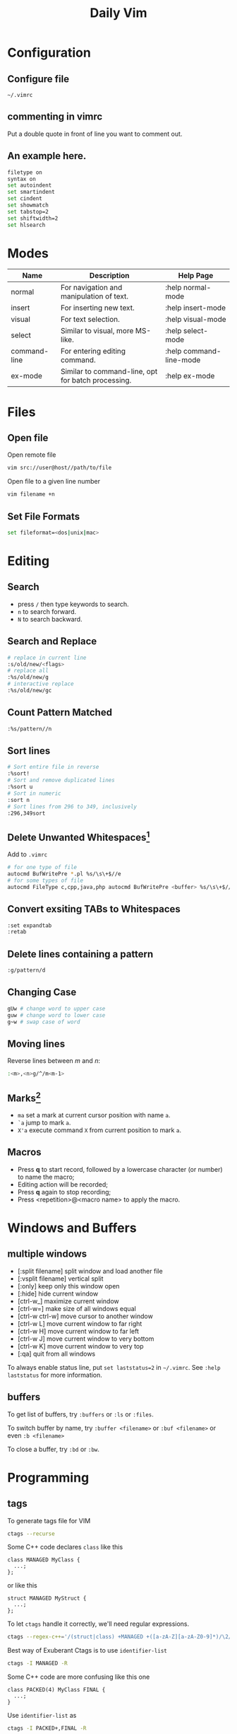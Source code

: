 #+TITLE:     Daily Vim
#+HTML_HEAD: <link rel="stylesheet" type="text/css" href="css/article.css" />
#+HTML_HEAD: <link rel="stylesheet" type="text/css" href="css/toc.css" />
#+OPTIONS:   ^:nil
#+INDEX: vim

* Configuration
** Configure file
   =~/.vimrc=
** commenting in vimrc
    Put a double quote in front of line you want to comment out.
**  An example here.
#+BEGIN_SRC sh
filetype on
syntax on
set autoindent
set smartindent
set cindent
set showmatch
set tabstop=2
set shiftwidth=2
set hlsearch
#+END_SRC

* Modes

| Name         | Description                                        | Help Page               |
|--------------+----------------------------------------------------+-------------------------|
| normal       | For navigation and manipulation of text.           | :help normal-mode       |
| insert       | For inserting new text.                            | :help insert-mode       |
| visual       | For text selection.                                | :help visual-mode       |
| select       | Similar to visual, more MS-like.                   | :help select-mode       |
| command-line | For entering editing command.                      | :help command-line-mode |
| ex-mode      | Similar to command-line, opt for batch processing. | :help ex-mode           |

* Files
** Open file
  Open remote file
#+BEGIN_SRC sh
vim src://user@host//path/to/file
#+END_SRC
  Open file to a given line number
#+BEGIN_SRC sh
vim filename +n
#+END_SRC

** Set File Formats
#+BEGIN_SRC sh
set fileformat=<dos|unix|mac>
#+END_SRC

* Editing
** Search
   - press =/= then type keywords to search.
   - =n= to search forward.
   - =N= to search backward.

** Search and Replace
#+BEGIN_SRC sh
  # replace in current line
  :s/old/new/<flags>
  # replace all
  :%s/old/new/g
  # interactive replace
  :%s/old/new/gc
#+END_SRC

** Count Pattern Matched
#+BEGIN_SRC sh
  :%s/pattern//n
#+END_SRC

** Sort lines
#+BEGIN_SRC sh
  # Sort entire file in reverse
  :%sort!
  # Sort and remove duplicated lines
  :%sort u
  # Sort in numeric
  :sort n
  # Sort lines from 296 to 349, inclusively
  :296,349sort
#+END_SRC

** Delete Unwanted Whitespaces[fn:1]
   Add to =.vimrc=
#+BEGIN_SRC sh
  # for one type of file
  autocmd BufWritePre *.pl %s/\s\+$//e
  # for some types of file
  autocmd FileType c,cpp,java,php autocmd BufWritePre <buffer> %s/\s\+$//e
#+END_SRC

** Convert exsiting TABs to Whitespaces
#+BEGIN_SRC sh
  :set expandtab
  :retab
#+END_SRC

** Delete lines containing a pattern
#+BEGIN_SRC sh
  :g/pattern/d
#+END_SRC

** Changing Case
#+BEGIN_SRC sh
  gUw # change word to upper case
  guw # change word to lower case
  g~w # swap case of word
#+END_SRC

** Moving lines
   Reverse lines between /m/ and /n/:
#+BEGIN_SRC sh
  :<m>,<n>g/^/m<m-1>
#+END_SRC

** Marks[fn:2]
   - =ma= set a mark at current cursor position with name =a=.
   - =`a= jump to mark =a=.
   - =X'a= execute command =X= from current position to mark =a=.

** Macros
   - Press *q* to start record, followed by a lowercase character (or number) to name the macro;
   - Editing action will be recorded;
   - Press *q* again to stop recording;
   - Press <repetition>@<macro name> to apply the macro.

* Windows and Buffers
** multiple windows
   - [:split filename] split window and load another file
   - [:vsplit filename] vertical split
   - [:only] keep only this window open
   - [:hide] hide current window
   - [ctrl-w_] maximize current window
   - [ctrl-w=] make size of all windows equal
   - [ctrl-w ctrl-w] move cursor to another window
   - [ctrl-w L] move current window to far right
   - [ctrl-w H] move current window to far left
   - [ctrl-w J] move current window to very bottom
   - [ctrl-w K] move current window to very top
   - [:qa] quit from all windows

   To always enable status line, put =set laststatus=2= in =~/.vimrc=.
   See =:help laststatus= for more information.

** buffers
   To get list of buffers, try =:buffers= or =:ls= or =:files=.

   To switch buffer by name, try =:buffer <filename>= or =:buf <filename>= or even =:b <filename>=

   To close a buffer, try =:bd= or =:bw=.

* Programming
** tags
  To generate tags file for VIM
#+BEGIN_SRC sh
ctags --recurse
#+END_SRC

  Some C++ code declares =class= like this
#+BEGIN_SRC c++
class MANAGED MyClass {
  ...;
};
#+END_SRC
  or like this
#+BEGIN_SRC c++
struct MANAGED MyStruct {
  ...;
};
#+END_SRC
  To let =ctags= handle it correctly, we'll need regular expressions.
#+BEGIN_SRC sh
ctags --regex-c++='/(struct|class) +MANAGED +([a-zA-Z][a-zA-Z0-9]*)/\2/'
#+END_SRC

  Best way of Exuberant Ctags is to use =identifier-list=
#+BEGIN_SRC sh
ctags -I MANAGED -R
#+END_SRC

  Some C++ code are more confusing like this one
#+BEGIN_SRC c++
  class PACKED(4) MyClass FINAL {
    ...;
  }
#+END_SRC

  Use =identifier-list= as
#+BEGIN_SRC sh
ctags -I PACKED+,FINAL -R
#+END_SRC

  Following command will start vi and put cursor in where the 'tag' is.
#+BEGIN_SRC sh
  vi -t `tag-you-want-to-search'
#+END_SRC
  Or, you can also find a 'tag' in vi.
#+BEGIN_SRC sh
  :ta `tag-you-want-to-search'
#+END_SRC

  When there are multiple locations found
#+BEGIN_SRC sh
:ts(elect) `tag-you-want'
#+END_SRC

  Useful key bindings

| *Ctrl-]* | Find tag under the cursor.                      |
| *Ctrl-t* | Return to previous location before jump to tag. |

For more information, see =:help tags=.

** Folding setting
  - automatically folding functions
#+BEGIN_SRC sh
:set foldmethod=syntax
#+END_SRC
  - open/close a fold block
    - *z c* fold a block
    - *z C* fold every possible block
    - *z o* open a folder, without sub-folders
    - *z O* open all sub-folders
  - more information
#+BEGIN_SRC sh
:help folding
#+END_SRC

** HEX mode
  Vim does not have a hex mode, use xxd can stream file into hex.
  - enter hex mode
#+BEGIN_SRC sh
:%!xxd
#+END_SRC
  - exit hex mode
#+BEGIN_SRC sh
:%!xxd -r
#+END_SRC
  So this method will change the file, you can always press =u= to recover.

** cscope
*** Generate cscope ref file
#+BEGIN_SRC sh
cscope -Rb
#+END_SRC
*** Use cscope ref file in vim
#+BEGIN_SRC sh
:cs add cscope.out
#+END_SRC

*** Keybindings
    Example of keybindings in  =~/.vimrc=
#+BEGIN_SRC
  " cscope settings
  if has("cscope")
      " use both cscope and ctag for 'ctrl-]', ':ta', and 'vim -t'
      set cscopetag

      " check cscope for definition of a symbol before checking ctags: set to 1
      " if you want the reverse search order.
      set csto=0

      " add any cscope database in current directory
      if filereadable("cscope.out")
          cs add cscope.out
      " else add the database pointed to by environment variable
      elseif $CSCOPE_DB != ""
          cs add $CSCOPE_DB
      endif

      " show msg when any other cscope db added
      set cscopeverbose

      """"""""""""" My cscope/vim key mappings
      "
      " The following maps all invoke one of the following cscope search types:
      "
      "   's'   symbol: find all references to the token under cursor
      "   'g'   global: find global definition(s) of the token under cursor
      "   'c'   calls:  find all calls to the function name under cursor
      "   't'   text:   find all instances of the text under cursor
      "   'e'   egrep:  egrep search for the word under cursor
      "   'f'   file:   open the filename under cursor
      "   'i'   includes: find files that include the filename under cursor
      "   'd'   called: find functions that function under cursor calls
      "
      " Below are three sets of the maps: one set that just jumps to your
      " search result, one that splits the existing vim window horizontally and
      " diplays your search result in the new window, and one that does the same
      " thing, but does a vertical split instead (vim 6 only).
      "
      " I've used CTRL-\ and CTRL-@ as the starting keys for these maps, as it's
      " unlikely that you need their default mappings (CTRL-\'s default use is
      " as part of CTRL-\ CTRL-N typemap, which basically just does the same
      " thing as hitting 'escape': CTRL-@ doesn't seem to have any default use).
      " If you don't like using 'CTRL-@' or CTRL-\, , you can change some or all
      " of these maps to use other keys.  One likely candidate is 'CTRL-_'
      " (which also maps to CTRL-/, which is easier to type).  By default it is
      " used to switch between Hebrew and English keyboard mode.
      "
      " All of the maps involving the <cfile> macro use '^<cfile>$': this is so
      " that searches over '#include <time.h>" return only references to
      " 'time.h', and not 'sys/time.h', etc. (by default cscope will return all
      " files that contain 'time.h' as part of their name).


      " To do the first type of search, hit 'CTRL-\', followed by one of the
      " cscope search types above (s,g,c,t,e,f,i,d).  The result of your cscope
      " search will be displayed in the current window.  You can use CTRL-T to
      " go back to where you were before the search.
      "

      nmap <C-\>s :cs find s <C-R>=expand("<cword>")<CR><CR>
      nmap <C-\>g :cs find g <C-R>=expand("<cword>")<CR><CR>
      nmap <C-\>c :cs find c <C-R>=expand("<cword>")<CR><CR>
      nmap <C-\>t :cs find t <C-R>=expand("<cword>")<CR><CR>
      nmap <C-\>e :cs find e <C-R>=expand("<cword>")<CR><CR>
      nmap <C-\>f :cs find f <C-R>=expand("<cfile>")<CR><CR>
      nmap <C-\>i :cs find i ^<C-R>=expand("<cfile>")<CR>$<CR>
      nmap <C-\>d :cs find d <C-R>=expand("<cword>")<CR><CR>


      " Using 'CTRL-spacebar' (intepreted as CTRL-@ by vim) then a search type
      " makes the vim window split horizontally, with search result displayed in
      " the new window.
      "
      " (Note: earlier versions of vim may not have the :scs command, but it
      " can be simulated roughly via:
      "    nmap <C-@>s <C-W><C-S> :cs find s <C-R>=expand("<cword>")<CR><CR>

      nmap <C-@>s :scs find s <C-R>=expand("<cword>")<CR><CR>
      nmap <C-@>g :scs find g <C-R>=expand("<cword>")<CR><CR>
      nmap <C-@>c :scs find c <C-R>=expand("<cword>")<CR><CR>
      nmap <C-@>t :scs find t <C-R>=expand("<cword>")<CR><CR>
      nmap <C-@>e :scs find e <C-R>=expand("<cword>")<CR><CR>
      nmap <C-@>f :scs find f <C-R>=expand("<cfile>")<CR><CR>
      nmap <C-@>i :scs find i ^<C-R>=expand("<cfile>")<CR>$<CR>
      nmap <C-@>d :scs find d <C-R>=expand("<cword>")<CR><CR>


      " Hitting CTRL-space *twice* before the search type does a vertical
      " split instead of a horizontal one (vim 6 and up only)
      "
      " (Note: you may wish to put a 'set splitright' in your .vimrc
      " if you prefer the new window on the right instead of the left

      nmap <C-@><C-@>s :vert scs find s <C-R>=expand("<cword>")<CR><CR>
      nmap <C-@><C-@>g :vert scs find g <C-R>=expand("<cword>")<CR><CR>
      nmap <C-@><C-@>c :vert scs find c <C-R>=expand("<cword>")<CR><CR>
      nmap <C-@><C-@>t :vert scs find t <C-R>=expand("<cword>")<CR><CR>
      nmap <C-@><C-@>e :vert scs find e <C-R>=expand("<cword>")<CR><CR>
      nmap <C-@><C-@>f :vert scs find f <C-R>=expand("<cfile>")<CR><CR>
      nmap <C-@><C-@>i :vert scs find i ^<C-R>=expand("<cfile>")<CR>$<CR>
      nmap <C-@><C-@>d :vert scs find d <C-R>=expand("<cword>")<CR><CR>


      """"""""""""" key map timeouts
      "
      " By default Vim will only wait 1 second for each keystroke in a mapping.
      " You may find that too short with the above typemaps.  If so, you should
      " either turn off mapping timeouts via 'notimeout'.
      "
      "set notimeout
      "
      " Or, you can keep timeouts, by uncommenting the timeoutlen line below,
      " with your own personal favorite value (in milliseconds):
      "
      "set timeoutlen=4000
      "
      " Either way, since mapping timeout settings by default also set the
      " timeouts for multicharacter 'keys codes' (like <F1>), you should also
      " set ttimeout and ttimeoutlen: otherwise, you will experience strange
      " delays as vim waits for a keystroke after you hit ESC (it will be
      " waiting to see if the ESC is actually part of a key code like <F1>).
      "
      "set ttimeout
      "
      " personally, I find a tenth of a second to work well for key code
      " timeouts. If you experience problems and have a slow terminal or network
      " connection, set it higher.  If you don't set ttimeoutlen, the value for
      " timeoutlent (default: 1000 = 1 second, which is sluggish) is used.
      "
      "set ttimeoutlen=100

  endif

#+END_SRC

*** Scenarios

    - Find who includes current file
      Register =%= contains the name of current file,
      while register =#= contains the name of the alternate file.
#+BEGIN_SRC sh
  :cs find i %:t
#+END_SRC

    - Find who calls current function
      Note that pressing =Ctrl-R= then =Ctrl-W= to put word under cursor.
#+BEGIN_SRC sh
  :cs find c <Ctrl-R><Ctrl-W>
#+END_SRC


** Fix Annoying Indentation while Pasting Code
#+BEGIN_SRC sh
set paste
#+END_SRC

** Debugging
#+BEGIN_SRC sh
:packadd termdebug
:Termdebug
#+END_SRC

* History of Vim
  [[https://twobithistory.org/2018/08/05/where-vim-came-from.html][Twobithistory]] has an article about history of Vim.

[fn:1] http://vim.wikia.com/wiki/Remove_unwanted_spaces
[fn:2] http://vim.wikia.com/wiki/Using_marks
